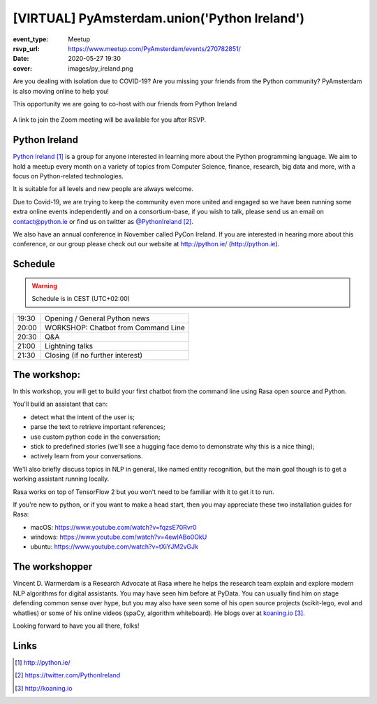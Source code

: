 [VIRTUAL] PyAmsterdam.union('Python Ireland')
=============================================

:event_type: Meetup
:rsvp_url: https://www.meetup.com/PyAmsterdam/events/270782851/
:date: 2020-05-27 19:30
:cover: images/py_ireland.png

Are you dealing with isolation due to COVID-19?
Are you missing your friends from the Python community?
PyAmsterdam is also moving online to help you!

This opportunity we are going to co-host with our friends from Python Ireland


.. figure:: {static}/images/py_ireland.png
   :alt: Python Online meetup May 27th 2020


A link to join the Zoom meeting will be available for you after RSVP.

Python Ireland
---------------

`Python Ireland`_ is a group for anyone interested in learning more 
about the Python programming language. We aim to hold a meetup 
every month on a variety of topics from Computer Science, finance, 
research, big data and more, with a focus on Python-related technologies.

It is suitable for all levels and new people are always welcome.

Due to Covid-19, we are trying to keep the community even more united 
and engaged so we have been running some extra online events 
independently and on a consortium-base, if you wish to talk, 
please send us an email on contact@python.ie or find us on 
twitter as `@PythonIreland`_.

We also have an annual conference in November called PyCon Ireland. 
If you are interested in hearing more about this conference, 
or our group please check out our website at http://python.ie/ (http://python.ie).


Schedule
--------
   
.. warning:: Schedule is in CEST (UTC+02:00)

.. table::
   :class: schedule-table

   ===== =
   19:30 Opening / General Python news
   20:00 WORKSHOP: Chatbot from Command Line
   20:30 Q&A
   21:00 Lightning talks
   21:30 Closing (if no further interest)
   ===== =


The workshop:
-------------

In this workshop, you will get to build your first chatbot 
from the command line using Rasa open source and Python.

You'll build an assistant that can:

- detect what the intent of the user is;
- parse the text to retrieve important references;
- use custom python code in the conversation;
- stick to predefined stories (we'll see a hugging face demo to demonstrate why this is a nice thing);
- actively learn from your conversations.

We'll also briefly discuss topics in NLP in general, like named entity recognition, 
but the main goal though is to get a working assistant running locally.

Rasa works on top of TensorFlow 2 but you won't need to be familiar with it to get it to run.

If you're new to python, or if you want to make a head start, 
then you may appreciate these two installation guides for Rasa:

- macOS: https://www.youtube.com/watch?v=fqzsE70Rvr0
- windows: https://www.youtube.com/watch?v=4ewIABo0OkU
- ubuntu: https://www.youtube.com/watch?v=tXiYJM2vGJk

The workshopper
---------------

Vincent D. Warmerdam is a Research Advocate at Rasa where he helps the research team 
explain and explore modern NLP algorithms for digital assistants. You may have seen 
him before at PyData.
You can usually find him on stage defending common sense over hype, 
but you may also have seen some of his open source projects (scikit-lego, evol and 
whatlies) or some of his online videos (spaCy, algorithm whiteboard). 
He blogs over at `koaning.io`_.

Looking forward to have you all there, folks!

Links
-----

.. _Python Ireland: http://python.ie/
.. _@PythonIreland: https://twitter.com/PythonIreland
.. _koaning.io: http://koaning.io

.. target-notes::
